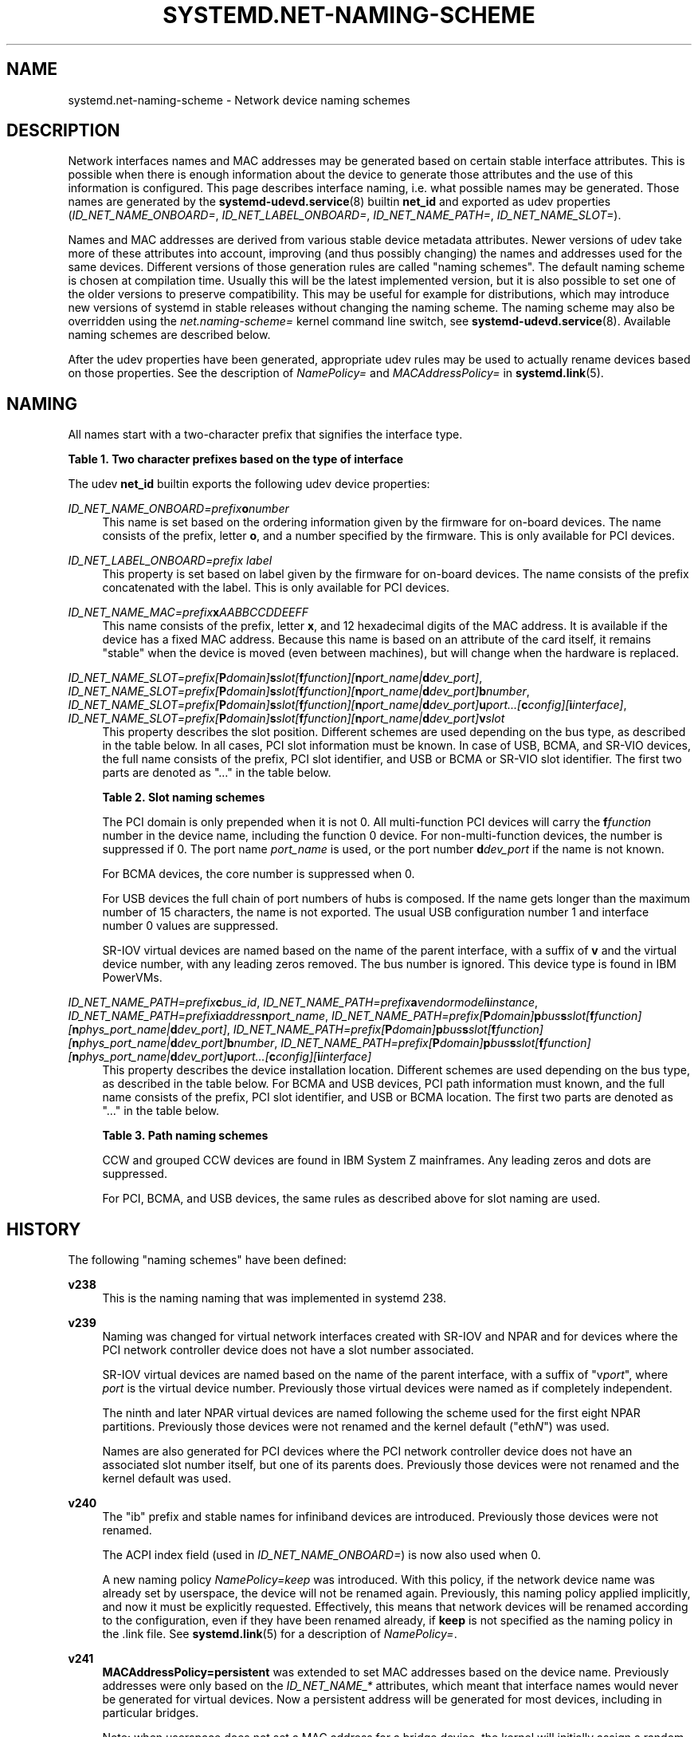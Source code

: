 '\" t
.TH "SYSTEMD\&.NET\-NAMING\-SCHEME" "7" "" "systemd 243" "systemd.net-naming-scheme"
.\" -----------------------------------------------------------------
.\" * Define some portability stuff
.\" -----------------------------------------------------------------
.\" ~~~~~~~~~~~~~~~~~~~~~~~~~~~~~~~~~~~~~~~~~~~~~~~~~~~~~~~~~~~~~~~~~
.\" http://bugs.debian.org/507673
.\" http://lists.gnu.org/archive/html/groff/2009-02/msg00013.html
.\" ~~~~~~~~~~~~~~~~~~~~~~~~~~~~~~~~~~~~~~~~~~~~~~~~~~~~~~~~~~~~~~~~~
.ie \n(.g .ds Aq \(aq
.el       .ds Aq '
.\" -----------------------------------------------------------------
.\" * set default formatting
.\" -----------------------------------------------------------------
.\" disable hyphenation
.nh
.\" disable justification (adjust text to left margin only)
.ad l
.\" -----------------------------------------------------------------
.\" * MAIN CONTENT STARTS HERE *
.\" -----------------------------------------------------------------
.SH "NAME"
systemd.net-naming-scheme \- Network device naming schemes
.SH "DESCRIPTION"
.PP
Network interfaces names and MAC addresses may be generated based on certain stable interface attributes\&. This is possible when there is enough information about the device to generate those attributes and the use of this information is configured\&. This page describes interface naming, i\&.e\&. what possible names may be generated\&. Those names are generated by the
\fBsystemd-udevd.service\fR(8)
builtin
\fBnet_id\fR
and exported as udev properties (\fIID_NET_NAME_ONBOARD=\fR,
\fIID_NET_LABEL_ONBOARD=\fR,
\fIID_NET_NAME_PATH=\fR,
\fIID_NET_NAME_SLOT=\fR)\&.
.PP
Names and MAC addresses are derived from various stable device metadata attributes\&. Newer versions of udev take more of these attributes into account, improving (and thus possibly changing) the names and addresses used for the same devices\&. Different versions of those generation rules are called "naming schemes"\&. The default naming scheme is chosen at compilation time\&. Usually this will be the latest implemented version, but it is also possible to set one of the older versions to preserve compatibility\&. This may be useful for example for distributions, which may introduce new versions of systemd in stable releases without changing the naming scheme\&. The naming scheme may also be overridden using the
\fInet\&.naming\-scheme=\fR
kernel command line switch, see
\fBsystemd-udevd.service\fR(8)\&. Available naming schemes are described below\&.
.PP
After the udev properties have been generated, appropriate udev rules may be used to actually rename devices based on those properties\&. See the description of
\fINamePolicy=\fR
and
\fIMACAddressPolicy=\fR
in
\fBsystemd.link\fR(5)\&.
.SH "NAMING"
.PP
All names start with a two\-character prefix that signifies the interface type\&.
.sp
.it 1 an-trap
.nr an-no-space-flag 1
.nr an-break-flag 1
.br
.B Table\ \&1.\ \&Two character prefixes based on the type of interface
.TS
allbox tab(:);
lB lB.
T{
Prefix
T}:T{
Description
T}
.T&
l l
l l
l l
l l
l l.
T{
\fBen\fR
T}:T{
Ethernet
T}
T{
\fBib\fR
T}:T{
InfiniBand
T}
T{
\fBsl\fR
T}:T{
serial line IP (slip)
T}
T{
\fBwl\fR
T}:T{
Wireless local area network (WLAN)
T}
T{
\fBww\fR
T}:T{
Wireless wide area network (WWAN)
T}
.TE
.sp 1
.PP
The udev
\fBnet_id\fR
builtin exports the following udev device properties:
.PP
\fIID_NET_NAME_ONBOARD=\fR\fI\fIprefix\fR\fR\fI\fBo\fR\fR\fI\fInumber\fR\fR
.RS 4
This name is set based on the ordering information given by the firmware for on\-board devices\&. The name consists of the prefix, letter
\fBo\fR, and a number specified by the firmware\&. This is only available for PCI devices\&.
.RE
.PP
\fIID_NET_LABEL_ONBOARD=\fR\fI\fIprefix\fR\fR\fI \fR\fI\fIlabel\fR\fR
.RS 4
This property is set based on label given by the firmware for on\-board devices\&. The name consists of the prefix concatenated with the label\&. This is only available for PCI devices\&.
.RE
.PP
\fIID_NET_NAME_MAC=\fR\fI\fIprefix\fR\fR\fI\fBx\fR\fR\fI\fIAABBCCDDEEFF\fR\fR
.RS 4
This name consists of the prefix, letter
\fBx\fR, and 12 hexadecimal digits of the MAC address\&. It is available if the device has a fixed MAC address\&. Because this name is based on an attribute of the card itself, it remains "stable" when the device is moved (even between machines), but will change when the hardware is replaced\&.
.RE
.PP
\fIID_NET_NAME_SLOT=\fR\fI\fIprefix\fR\fR\fI[\fR\fI\fBP\fR\fR\fI\fIdomain\fR\fR\fI]\fR\fI\fBs\fR\fR\fI\fIslot\fR\fR\fI[\fR\fI\fBf\fR\fR\fI\fIfunction\fR\fR\fI][\fR\fI\fBn\fR\fR\fI\fIport_name\fR\fR\fI|\fR\fI\fBd\fR\fR\fI\fIdev_port\fR\fR\fI]\fR, \fIID_NET_NAME_SLOT=\fR\fI\fIprefix\fR\fR\fI[\fR\fI\fBP\fR\fR\fI\fIdomain\fR\fR\fI]\fR\fI\fBs\fR\fR\fI\fIslot\fR\fR\fI[\fR\fI\fBf\fR\fR\fI\fIfunction\fR\fR\fI][\fR\fI\fBn\fR\fR\fI\fIport_name\fR\fR\fI|\fR\fI\fBd\fR\fR\fI\fIdev_port\fR\fR\fI]\fR\fI\fBb\fR\fR\fI\fInumber\fR\fR, \fIID_NET_NAME_SLOT=\fR\fI\fIprefix\fR\fR\fI[\fR\fI\fBP\fR\fR\fI\fIdomain\fR\fR\fI]\fR\fI\fBs\fR\fR\fI\fIslot\fR\fR\fI[\fR\fI\fBf\fR\fR\fI\fIfunction\fR\fR\fI][\fR\fI\fBn\fR\fR\fI\fIport_name\fR\fR\fI|\fR\fI\fBd\fR\fR\fI\fIdev_port\fR\fR\fI]\fR\fI\fBu\fR\fR\fI\fIport\fR\fR\fI\&...[\fR\fI\fBc\fR\fR\fI\fIconfig\fR\fR\fI][\fR\fI\fBi\fR\fR\fI\fIinterface\fR\fR\fI]\fR, \fIID_NET_NAME_SLOT=\fR\fI\fIprefix\fR\fR\fI[\fR\fI\fBP\fR\fR\fI\fIdomain\fR\fR\fI]\fR\fI\fBs\fR\fR\fI\fIslot\fR\fR\fI[\fR\fI\fBf\fR\fR\fI\fIfunction\fR\fR\fI][\fR\fI\fBn\fR\fR\fI\fIport_name\fR\fR\fI|\fR\fI\fBd\fR\fR\fI\fIdev_port\fR\fR\fI]\fR\fI\fBv\fR\fR\fI\fIslot\fR\fR
.RS 4
This property describes the slot position\&. Different schemes are used depending on the bus type, as described in the table below\&. In all cases, PCI slot information must be known\&. In case of USB, BCMA, and SR\-VIO devices, the full name consists of the prefix, PCI slot identifier, and USB or BCMA or SR\-VIO slot identifier\&. The first two parts are denoted as "\&..." in the table below\&.
.sp
.it 1 an-trap
.nr an-no-space-flag 1
.nr an-break-flag 1
.br
.B Table\ \&2.\ \&Slot naming schemes
.TS
allbox tab(:);
lB lB.
T{
Format
T}:T{
Description
T}
.T&
l l
l l
l l
l l.
T{
\fIprefix\fR\ \&[\fBP\fR\fIdomain\fR]\ \&\fBs\fR\fIslot\fR\ \&[\fBf\fR\fIfunction\fR]\ \&[\fBn\fR\fIport_name\fR\ \&|\ \&\fBd\fR\fIdev_port\fR]
T}:T{
PCI slot number
T}
T{
\&...\ \&\fBb\fR\fInumber\fR
T}:T{
Broadcom bus (BCMA) core number
T}
T{
\&...\ \&\fBu\fR\fIport\fR\&...\ \&[\fBc\fR\fIconfig\fR]\ \&[\fBi\fR\fIinterface\fR]
T}:T{
USB port number chain
T}
T{
\&...\ \&\fBv\fR\fIslot\fR
T}:T{
SR\-VIO slot number
T}
.TE
.sp 1
The PCI domain is only prepended when it is not 0\&. All multi\-function PCI devices will carry the
\fBf\fR\fB\fIfunction\fR\fR
number in the device name, including the function 0 device\&. For non\-multi\-function devices, the number is suppressed if 0\&. The port name
\fIport_name\fR
is used, or the port number
\fBd\fR\fIdev_port\fR
if the name is not known\&.
.sp
For BCMA devices, the core number is suppressed when 0\&.
.sp
For USB devices the full chain of port numbers of hubs is composed\&. If the name gets longer than the maximum number of 15 characters, the name is not exported\&. The usual USB configuration number 1 and interface number 0 values are suppressed\&.
.PP
SR\-IOV virtual devices are named based on the name of the parent interface, with a suffix of
\fBv\fR
and the virtual device number, with any leading zeros removed\&. The bus number is ignored\&. This device type is found in IBM PowerVMs\&.
.RE
.PP
\fIID_NET_NAME_PATH=\fR\fI\fIprefix\fR\fR\fI\fBc\fR\fR\fI\fIbus_id\fR\fR, \fIID_NET_NAME_PATH=\fR\fI\fIprefix\fR\fR\fI\fBa\fR\fR\fI\fIvendor\fR\fR\fI\fImodel\fR\fR\fI\fBi\fR\fR\fI\fIinstance\fR\fR, \fIID_NET_NAME_PATH=\fR\fI\fIprefix\fR\fR\fI\fBi\fR\fR\fI\fIaddress\fR\fR\fI\fBn\fR\fR\fI\fIport_name\fR\fR, \fIID_NET_NAME_PATH=\fR\fI\fIprefix\fR\fR\fI[\fR\fI\fBP\fR\fR\fI\fIdomain\fR\fR\fI]\fR\fI\fBp\fR\fR\fI\fIbus\fR\fR\fI\fBs\fR\fR\fI\fIslot\fR\fR\fI[\fR\fI\fBf\fR\fR\fI\fIfunction\fR\fR\fI][\fR\fI\fBn\fR\fR\fI\fIphys_port_name\fR\fR\fI|\fR\fI\fBd\fR\fR\fI\fIdev_port\fR\fR\fI]\fR, \fIID_NET_NAME_PATH=\fR\fI\fIprefix\fR\fR\fI[\fR\fI\fBP\fR\fR\fI\fIdomain\fR\fR\fI]\fR\fI\fBp\fR\fR\fI\fIbus\fR\fR\fI\fBs\fR\fR\fI\fIslot\fR\fR\fI[\fR\fI\fBf\fR\fR\fI\fIfunction\fR\fR\fI][\fR\fI\fBn\fR\fR\fI\fIphys_port_name\fR\fR\fI|\fR\fI\fBd\fR\fR\fI\fIdev_port\fR\fR\fI]\fR\fI\fBb\fR\fR\fI\fInumber\fR\fR, \fIID_NET_NAME_PATH=\fR\fI\fIprefix\fR\fR\fI[\fR\fI\fBP\fR\fR\fI\fIdomain\fR\fR\fI]\fR\fI\fBp\fR\fR\fI\fIbus\fR\fR\fI\fBs\fR\fR\fI\fIslot\fR\fR\fI[\fR\fI\fBf\fR\fR\fI\fIfunction\fR\fR\fI][\fR\fI\fBn\fR\fR\fI\fIphys_port_name\fR\fR\fI|\fR\fI\fBd\fR\fR\fI\fIdev_port\fR\fR\fI]\fR\fI\fBu\fR\fR\fI\fIport\fR\fR\fI\&...[\fR\fI\fBc\fR\fR\fI\fIconfig\fR\fR\fI][\fR\fI\fBi\fR\fR\fI\fIinterface\fR\fR\fI]\fR
.RS 4
This property describes the device installation location\&. Different schemes are used depending on the bus type, as described in the table below\&. For BCMA and USB devices, PCI path information must known, and the full name consists of the prefix, PCI slot identifier, and USB or BCMA location\&. The first two parts are denoted as "\&..." in the table below\&.
.sp
.it 1 an-trap
.nr an-no-space-flag 1
.nr an-break-flag 1
.br
.B Table\ \&3.\ \&Path naming schemes
.TS
allbox tab(:);
lB lB.
T{
Format
T}:T{
Description
T}
.T&
l l
l l
l l
l l
l l
l l.
T{
\fIprefix\fR\ \&\fBc\fR\fIbus_id\fR
T}:T{
CCW or grouped CCW device identifier
T}
T{
\fIprefix\fR\ \&\fBa\fR\fIvendor\fR\ \&\fImodel\fR\ \&\fBi\fR\fIinstance\fR
T}:T{
ACPI path names for ARM64 platform devices
T}
T{
\fIprefix\fR\ \&\fBi\fR\fIaddress\fR\ \&\fBn\fR\fIport_name\fR
T}:T{
Netdevsim (simulated networking device) device number and port name
T}
T{
\fIprefix\fR\ \&[\fBP\fR\fIdomain\fR]\ \&\fBp\fR\fIbus\fR\ \&\fBs\fR\fIslot\fR\ \&[\fBf\fR\fIfunction\fR]\ \&[\fBn\fR\fIphys_port_name\fR\ \&|\ \&\fBd\fR\fIdev_port\fR]
T}:T{
PCI geographical location
T}
T{
\&...\ \&\fBb\fR\fInumber\fR
T}:T{
Broadcom bus (BCMA) core number
T}
T{
\&...\ \&\fBu\fR\fIport\fR\&...\ \&[\fBc\fR\fIconfig\fR]\ \&[\fBi\fR\fIinterface\fR]
T}:T{
USB port number chain
T}
.TE
.sp 1
CCW and grouped CCW devices are found in IBM System Z mainframes\&. Any leading zeros and dots are suppressed\&.
.sp
For PCI, BCMA, and USB devices, the same rules as described above for slot naming are used\&.
.RE
.SH "HISTORY"
.PP
The following "naming schemes" have been defined:
.PP
\fBv238\fR
.RS 4
This is the naming naming that was implemented in systemd 238\&.
.RE
.PP
\fBv239\fR
.RS 4
Naming was changed for virtual network interfaces created with SR\-IOV and NPAR and for devices where the PCI network controller device does not have a slot number associated\&.
.sp
SR\-IOV virtual devices are named based on the name of the parent interface, with a suffix of
"v\fIport\fR", where
\fIport\fR
is the virtual device number\&. Previously those virtual devices were named as if completely independent\&.
.sp
The ninth and later NPAR virtual devices are named following the scheme used for the first eight NPAR partitions\&. Previously those devices were not renamed and the kernel default ("eth\fIN\fR") was used\&.
.sp
Names are also generated for PCI devices where the PCI network controller device does not have an associated slot number itself, but one of its parents does\&. Previously those devices were not renamed and the kernel default was used\&.
.RE
.PP
\fBv240\fR
.RS 4
The
"ib"
prefix and stable names for infiniband devices are introduced\&. Previously those devices were not renamed\&.
.sp
The ACPI index field (used in
\fIID_NET_NAME_ONBOARD=\fR) is now also used when 0\&.
.sp
A new naming policy
\fINamePolicy=keep\fR
was introduced\&. With this policy, if the network device name was already set by userspace, the device will not be renamed again\&. Previously, this naming policy applied implicitly, and now it must be explicitly requested\&. Effectively, this means that network devices will be renamed according to the configuration, even if they have been renamed already, if
\fBkeep\fR
is not specified as the naming policy in the
\&.link
file\&. See
\fBsystemd.link\fR(5)
for a description of
\fINamePolicy=\fR\&.
.RE
.PP
\fBv241\fR
.RS 4
\fBMACAddressPolicy=persistent\fR
was extended to set MAC addresses based on the device name\&. Previously addresses were only based on the
\fIID_NET_NAME_*\fR
attributes, which meant that interface names would never be generated for virtual devices\&. Now a persistent address will be generated for most devices, including in particular bridges\&.
.sp
Note: when userspace does not set a MAC address for a bridge device, the kernel will initially assign a random address, and then change it when the first device is enslaved to the bridge\&. With this naming policy change, bridges get a persistent MAC address based on the bridge name instead of the first enslaved device\&.
.RE
.PP
\fBv243\fR
.RS 4
Support for renaming netdevsim (simulated networking) devices was added\&. Previously those devices were not renamed\&.
.sp
Previously two\-letter interface type prefix was prepended to
\fIID_NET_LABEL_ONBOARD=\fR\&. This is not done anymore\&.
.RE
.PP
Note that
\fBlatest\fR
may be used to denote the latest scheme known (to this particular version of systemd\&.
.SH "EXAMPLES"
.PP
\fBExample\ \&1.\ \&Using udevadm test\-builtin to display device properties\fR
.sp
.if n \{\
.RS 4
.\}
.nf
$ udevadm test\-builtin net_id /sys/class/net/enp0s31f6
\&.\&.\&.
Using default interface naming scheme \*(Aqv243\*(Aq\&.
ID_NET_NAMING_SCHEME=v243
ID_NET_NAME_MAC=enx54ee75cb1dc0
ID_OUI_FROM_DATABASE=Wistron InfoComm(Kunshan)Co\&.,Ltd\&.
ID_NET_NAME_PATH=enp0s31f6
\&.\&.\&.
.fi
.if n \{\
.RE
.\}
.PP
\fBExample\ \&2.\ \&PCI Ethernet card with firmware index "1"\fR
.sp
.if n \{\
.RS 4
.\}
.nf
ID_NET_NAME_ONBOARD=eno1
ID_NET_NAME_ONBOARD_LABEL=Ethernet Port 1
      
.fi
.if n \{\
.RE
.\}
.PP
\fBExample\ \&3.\ \&PCI Ethernet card in hotplug slot with firmware index number\fR
.sp
.if n \{\
.RS 4
.\}
.nf
# /sys/devices/pci0000:00/0000:00:1c\&.3/0000:05:00\&.0/net/ens1
ID_NET_NAME_MAC=enx000000000466
ID_NET_NAME_PATH=enp5s0
ID_NET_NAME_SLOT=ens1
.fi
.if n \{\
.RE
.\}
.PP
\fBExample\ \&4.\ \&PCI Ethernet multi\-function card with 2 ports\fR
.sp
.if n \{\
.RS 4
.\}
.nf
# /sys/devices/pci0000:00/0000:00:1c\&.0/0000:02:00\&.0/net/enp2s0f0
ID_NET_NAME_MAC=enx78e7d1ea46da
ID_NET_NAME_PATH=enp2s0f0

# /sys/devices/pci0000:00/0000:00:1c\&.0/0000:02:00\&.1/net/enp2s0f1
ID_NET_NAME_MAC=enx78e7d1ea46dc
ID_NET_NAME_PATH=enp2s0f1
.fi
.if n \{\
.RE
.\}
.PP
\fBExample\ \&5.\ \&PCI WLAN card\fR
.sp
.if n \{\
.RS 4
.\}
.nf
# /sys/devices/pci0000:00/0000:00:1c\&.1/0000:03:00\&.0/net/wlp3s0
ID_NET_NAME_MAC=wlx0024d7e31130
ID_NET_NAME_PATH=wlp3s0
.fi
.if n \{\
.RE
.\}
.PP
\fBExample\ \&6.\ \&PCI IB host adapter with 2 ports\fR
.sp
.if n \{\
.RS 4
.\}
.nf
# /sys/devices/pci0000:00/0000:00:03\&.0/0000:15:00\&.0/net/ibp21s0f0
ID_NET_NAME_PATH=ibp21s0f0

# /sys/devices/pci0000:00/0000:00:03\&.0/0000:15:00\&.1/net/ibp21s0f1
ID_NET_NAME_PATH=ibp21s0f1
.fi
.if n \{\
.RE
.\}
.PP
\fBExample\ \&7.\ \&USB built\-in 3G modem\fR
.sp
.if n \{\
.RS 4
.\}
.nf
# /sys/devices/pci0000:00/0000:00:1d\&.0/usb2/2\-1/2\-1\&.4/2\-1\&.4:1\&.6/net/wwp0s29u1u4i6
ID_NET_NAME_MAC=wwx028037ec0200
ID_NET_NAME_PATH=wwp0s29u1u4i6
.fi
.if n \{\
.RE
.\}
.PP
\fBExample\ \&8.\ \&USB Android phone\fR
.sp
.if n \{\
.RS 4
.\}
.nf
# /sys/devices/pci0000:00/0000:00:1d\&.0/usb2/2\-1/2\-1\&.2/2\-1\&.2:1\&.0/net/enp0s29u1u2
ID_NET_NAME_MAC=enxd626b3450fb5
ID_NET_NAME_PATH=enp0s29u1u2
.fi
.if n \{\
.RE
.\}
.PP
\fBExample\ \&9.\ \&s390 grouped CCW interface\fR
.sp
.if n \{\
.RS 4
.\}
.nf
# /sys/devices/css0/0\&.0\&.0007/0\&.0\&.f5f0/group_device/net/encf5f0
ID_NET_NAME_MAC=enx026d3c00000a
ID_NET_NAME_PATH=encf5f0
.fi
.if n \{\
.RE
.\}
.SH "SEE ALSO"
.PP
\fBudev\fR(7),
\fBudevadm\fR(8),
\m[blue]\fBthe original page describing stable interface names\fR\m[]\&\s-2\u[1]\d\s+2
.SH "NOTES"
.IP " 1." 4
the original page describing stable interface names
.RS 4
\%https://www.freedesktop.org/wiki/Software/systemd/PredictableNetworkInterfaceNames
.RE
